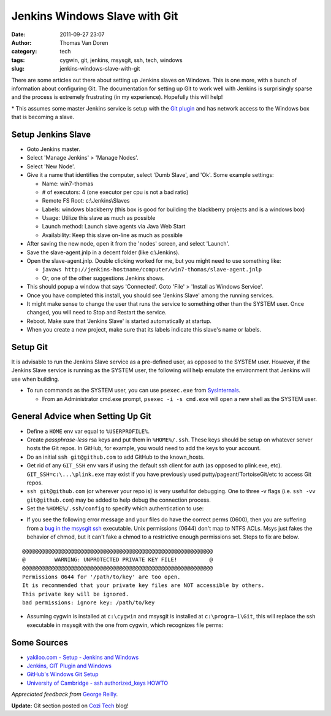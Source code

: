 Jenkins Windows Slave with Git
##############################
:date: 2011-09-27 23:07
:author: Thomas Van Doren
:category: tech
:tags: cygwin, git, jenkins, msysgit, ssh, tech, windows
:slug: jenkins-windows-slave-with-git

There are some articles out there about setting up Jenkins slaves on
Windows. This is one more, with a bunch of information about configuring
Git. The documentation for setting up Git to work well with Jenkins is
surprisingly sparse and the process is extremely frustrating (in my
experience). Hopefully this will help!

\* This assumes some master Jenkins service is setup with the `Git
plugin`_ and has network access to the Windows box that is becoming a
slave.

Setup Jenkins Slave
-------------------

-  Goto Jenkins master.
-  Select 'Manage Jenkins' > 'Manage Nodes'.
-  Select 'New Node'.
-  Give it a name that identifies the computer, select 'Dumb Slave', and
   'Ok'. Some example settings:

   -  Name: win7-thomas
   -  # of executors: 4 (one executor per cpu is not a bad ratio)
   -  Remote FS Root: c:\\Jenkins\\Slaves
   -  Labels: windows blackberry (this box is good for building the
      blackberry projects and is a windows box)
   -  Usage: Utilize this slave as much as possible
   -  Launch method: Launch slave agents via Java Web Start
   -  Availability: Keep this slave on-line as much as possible

-  After saving the new node, open it from the 'nodes' screen, and
   select 'Launch'.
-  Save the slave-agent.jnlp in a decent folder (like c:\\Jenkins).
-  Open the slave-agent.jnlp. Double clicking worked for me, but you
   might need to use something like:

   -  ``javaws
      http://jenkins-hostname/computer/win7-thomas/slave-agent.jnlp``
   -  Or, one of the other suggestions Jenkins shows.

-  This should popup a window that says 'Connected'. Goto 'File' >
   'Install as Windows Service'.
-  Once you have completed this install, you should see 'Jenkins Slave'
   among the running services.
-  It might make sense to change the user that runs the service to
   something other than the SYSTEM user. Once changed, you will need to
   Stop and Restart the service.
-  Reboot. Make sure that 'Jenkins Slave' is started automatically at
   startup.
-  When you create a new project, make sure that its labels indicate
   this slave's name or labels.

Setup Git
---------

It is advisable to run the Jenkins Slave service as a pre-defined user,
as opposed to the SYSTEM user. However, if the Jenkins Slave service is
running as the SYSTEM user, the following will help emulate the
environment that Jenkins will use when building.

-  To run commands as the SYSTEM user, you can use ``psexec.exe`` from
   `SysInternals`_.

   -  From an Administrator cmd.exe prompt, ``psexec -i -s cmd.exe`` will
      open a new shell as the SYSTEM user.

General Advice when Setting Up Git
----------------------------------

-  Define a ``HOME`` env var equal to ``%USERPROFILE%``.
-  Create *passphrase-less* rsa keys and put them in ``%HOME%/.ssh``. These
   keys should be setup on whatever server hosts the Git repos. In
   GitHub, for example, you would need to add the keys to your account.
-  Do an initial ``ssh git@github.com`` to add GitHub to the known\_hosts.
-  Get rid of any ``GIT_SSH`` env vars if using the default ssh client for
   auth (as opposed to plink.exe, etc). ``GIT_SSH=c:\...\plink.exe`` may
   exist if you have previously used putty/pageant/TortoiseGit/etc to
   access Git repos.
-  ``ssh git@github.com`` (or wherever your repo is) is very useful for
   debugging. One to three -v flags (i.e. ``ssh -vv git@github.com``) may be
   added to help debug the connection process.
-  Set the ``%HOME%/.ssh/config`` to specify which authentication to use:

.. code-block:: conf
    :anchorlinenos:
    :linenos: table
    :lineanchors: code-ssh-config

    Host github.com
        User git
        Hostname github.com
        PreferredAuthentications publickey

-  If you see the following error message and your files do have the
   correct perms (0600), then you are suffering from a `bug in the
   msysgit ssh`_ executable. Unix permissions (0644) don't map to NTFS
   ACLs. Msys just fakes the behavior of chmod, but it can't fake a
   chmod to a restrictive enough permissions set. Steps to fix are
   below.

::

    @@@@@@@@@@@@@@@@@@@@@@@@@@@@@@@@@@@@@@@@@@@@@@@@@@@@@@@@@@@
    @         WARNING: UNPROTECTED PRIVATE KEY FILE!          @
    @@@@@@@@@@@@@@@@@@@@@@@@@@@@@@@@@@@@@@@@@@@@@@@@@@@@@@@@@@@
    Permissions 0644 for '/path/to/key' are too open.
    It is recommended that your private key files are NOT accessible by others.
    This private key will be ignored.
    bad permissions: ignore key: /path/to/key

-  Assuming cygwin is installed at ``c:\cygwin`` and msysgit is installed
   at ``c:\progra~1\Git``, this will replace the ssh executable in msysgit
   with the one from cygwin, which recognizes file perms:

.. code-block:: cmd
    :anchorlinenos:
    :linenos: table
    :lineanchors: code-fixgit

    @rem From an Administrator cmd.exe
    @rem This works for 32bit Windows. Adjust accordingly for 64bit.
    c:
    ren "C:\Program Files\Git\bin\ssh.exe" "C:\Program Files\Git\bin\ssh.bak.exe"
    copy "C:\cygwin\bin\ssh.exe" "C:\Program Files\Git\bin\ssh.exe"
    copy "C:\cygwin\bin\cyg*.dll" "C:\Program Files\Git\bin\"

Some Sources
------------

-  `yakiloo.com - Setup - Jenkins and Windows`_
-  `Jenkins, GIT Plugin and Windows`_
-  `GitHub's Windows Git Setup`_
-  `University of Cambridge - ssh authorized\_keys HOWTO`_

*Appreciated feedback from* `George Reilly`_.

**Update:** Git section posted on `Cozi Tech`_ blog!

.. _Git plugin: https://wiki.jenkins-ci.org/display/JENKINS/Git+Plugin
.. _SysInternals: http://technet.microsoft.com/en-us/sysinternals/bb545027
.. _bug in the msysgit ssh: http://code.google.com/p/msysgit/issues/detail?id=261#c46
.. _yakiloo.com - Setup - Jenkins and Windows: http://yakiloo.com/setup-jenkins-and-windows/
.. _Jenkins, GIT Plugin and Windows: https://wiki.jenkins-ci.org/display/JENKINS/Git+Plugin#GitPlugin-
.. _GitHub's Windows Git Setup: http://help.github.com/win-set-up-git/
.. _University of Cambridge - ssh authorized\_keys HOWTO: http://www.eng.cam.ac.uk/help/jpmg/ssh/authorized_keys_howto.html
.. _George Reilly: http://weblogs.asp.net/george_v_reilly/
.. _Cozi Tech: http://blogs.cozi.com/tech/2011/09/setting-up-git-in-a-headless-windows-environment.html
